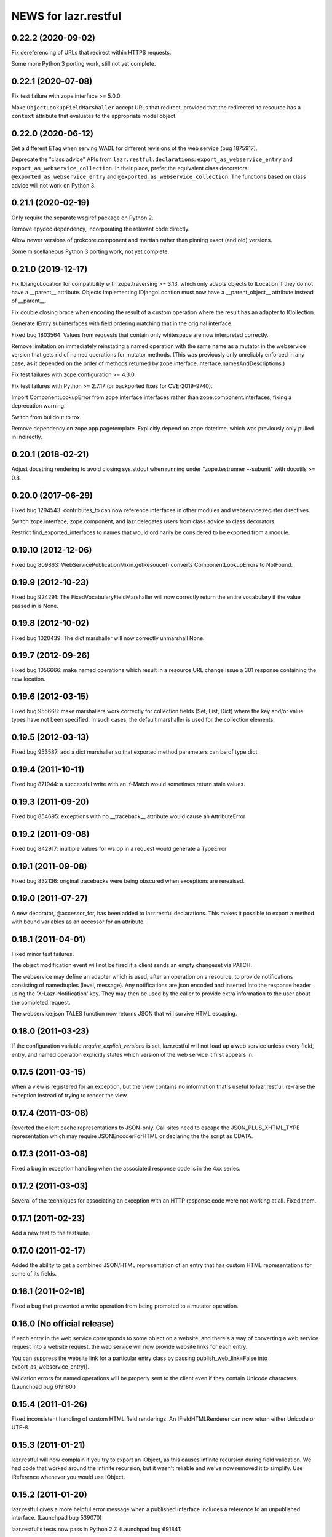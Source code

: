 =====================
NEWS for lazr.restful
=====================

0.22.2 (2020-09-02)
===================

Fix dereferencing of URLs that redirect within HTTPS requests.

Some more Python 3 porting work, still not yet complete.

0.22.1 (2020-07-08)
===================

Fix test failure with zope.interface >= 5.0.0.

Make ``ObjectLookupFieldMarshaller`` accept URLs that redirect, provided
that the redirected-to resource has a ``context`` attribute that evaluates
to the appropriate model object.

0.22.0 (2020-06-12)
===================

Set a different ETag when serving WADL for different revisions of the web
service (bug 1875917).

Deprecate the "class advice" APIs from ``lazr.restful.declarations``:
``export_as_webservice_entry`` and ``export_as_webservice_collection``.  In
their place, prefer the equivalent class decorators:
``@exported_as_webservice_entry`` and
``@exported_as_webservice_collection``.  The functions based on class advice
will not work on Python 3.

0.21.1 (2020-02-19)
===================

Only require the separate wsgiref package on Python 2.

Remove epydoc dependency, incorporating the relevant code directly.

Allow newer versions of grokcore.component and martian rather than pinning
exact (and old) versions.

Some miscellaneous Python 3 porting work, not yet complete.

0.21.0 (2019-12-17)
===================

Fix IDjangoLocation for compatibility with zope.traversing >= 3.13, which
only adapts objects to ILocation if they do not have a __parent__ attribute.
Objects implementing IDjangoLocation must now have a __parent_object__
attribute instead of __parent__.

Fix double closing brace when encoding the result of a custom operation
where the result has an adapter to ICollection.

Generate IEntry subinterfaces with field ordering matching that in the
original interface.

Fixed bug 1803564: Values from requests that contain only whitespace are now
interpreted correctly.

Remove limitation on immediately reinstating a named operation with the same
name as a mutator in the webservice version that gets rid of named
operations for mutator methods.  (This was previously only unreliably
enforced in any case, as it depended on the order of methods returned by
zope.interface.Interface.namesAndDescriptions.)

Fix test failures with zope.configuration >= 4.3.0.

Fix test failures with Python >= 2.7.17 (or backported fixes for
CVE-2019-9740).

Import ComponentLookupError from zope.interface.interfaces rather than
zope.component.interfaces, fixing a deprecation warning.

Switch from buildout to tox.

Remove dependency on zope.app.pagetemplate.  Explicitly depend on
zope.datetime, which was previously only pulled in indirectly.

0.20.1 (2018-02-21)
===================

Adjust docstring rendering to avoid closing sys.stdout when running under
"zope.testrunner --subunit" with docutils >= 0.8.

0.20.0 (2017-06-29)
===================

Fixed bug 1294543: contributes_to can now reference interfaces in other
modules and webservice:register directives.

Switch zope.interface, zope.component, and lazr.delegates users from class
advice to class decorators.

Restrict find_exported_interfaces to names that would ordinarily be
considered to be exported from a module.

0.19.10 (2012-12-06)
====================

Fixed bug 809863: WebServicePublicationMixin.getResouce() converts
ComponentLookupErrors to NotFound.

0.19.9 (2012-10-23)
===================

Fixed bug 924291: The FixedVocabularyFieldMarshaller will now correctly return
the entire vocabulary if the value passed in is None.

0.19.8 (2012-10-02)
===================

Fixed bug 1020439: The dict marshaller will now correctly unmarshall None.

0.19.7 (2012-09-26)
===================

Fixed bug 1056666: make named operations which result in a resource URL change
issue a 301 response containing the new location.

0.19.6 (2012-03-15)
===================

Fixed bug 955668: make marshallers work correctly for  collection fields
(Set, List, Dict) where the key and/or value types have not been specified.
In such cases, the default marshaller is used for the collection elements.

0.19.5 (2012-03-13)
===================

Fixed bug 953587: add a dict marshaller so that exported method parameters
can be of type dict.

0.19.4 (2011-10-11)
===================

Fixed bug 871944: a successful write with an If-Match would sometimes
return stale values.

0.19.3 (2011-09-20)
===================

Fixed bug 854695: exceptions with no __traceback__ attribute would cause an
AttributeError

0.19.2 (2011-09-08)
===================

Fixed bug 842917: multiple values for ws.op in a request would generate a
TypeError

0.19.1 (2011-09-08)
===================

Fixed bug 832136: original tracebacks were being obscured when exceptions are
rereaised.

0.19.0 (2011-07-27)
===================

A new decorator, @accessor_for, has been added to
lazr.restful.declarations. This makes it possible to export a method
with bound variables as an accessor for an attribute.

0.18.1 (2011-04-01)
===================

Fixed minor test failures.

The object modification event will not be fired if a client sends an
empty changeset via PATCH.

The webservice may define an adapter which is used, after an operation on a
resource, to provide notifications consisting of namedtuples (level, message).
Any notifications are json encoded and inserted into the response header using
the 'X-Lazr-Notification' key. They may then be used by the caller to provide
extra information to the user about the completed request.

The webservice:json TALES function now returns JSON that will survive
HTML escaping.

0.18.0 (2011-03-23)
===================

If the configuration variable `require_explicit_versions` is set,
lazr.restful will not load up a web service unless every field, entry,
and named operation explicitly states which version of the web service
it first appears in.

0.17.5 (2011-03-15)
===================

When a view is registered for an exception, but the view contains no
information that's useful to lazr.restful, re-raise the exception
instead of trying to render the view.

0.17.4 (2011-03-08)
===================

Reverted the client cache representations to JSON-only. Call sites need to
escape the JSON_PLUS_XHTML_TYPE representation which may require
JSONEncoderForHTML or declaring the the script as CDATA.

0.17.3 (2011-03-08)
===================

Fixed a bug in exception handling when the associated response code is
in the 4xx series.

0.17.2 (2011-03-03)
===================

Several of the techniques for associating an exception with an HTTP
response code were not working at all. Fixed them.

0.17.1 (2011-02-23)
===================

Add a new test to the testsuite.

0.17.0 (2011-02-17)
===================

Added the ability to get a combined JSON/HTML representation of an
entry that has custom HTML representations for some of its fields.

0.16.1 (2011-02-16)
===================

Fixed a bug that prevented a write operation from being promoted to a
mutator operation.

0.16.0 (No official release)
============================

If each entry in the web service corresponds to some object on a
website, and there's a way of converting a web service request into a
website request, the web service will now provide website links for
each entry.

You can suppress the website link for a particular entry class by
passing publish_web_link=False into export_as_webservice_entry().

Validation errors for named operations will be properly sent to the
client even if they contain Unicode characters. (Launchpad bug 619180.)

0.15.4 (2011-01-26)
===================

Fixed inconsistent handling of custom HTML field renderings. An
IFieldHTMLRenderer can now return either Unicode or UTF-8.

0.15.3 (2011-01-21)
===================

lazr.restful will now complain if you try to export an IObject, as
this causes infinite recursion during field validation. We had code
that worked around the infinite recursion, but it wasn't reliable and
we've now removed it to simplify. Use IReference whenever you would
use IObject.


0.15.2 (2011-01-20)
===================

lazr.restful gives a more helpful error message when a published
interface includes a reference to an unpublished interface. (Launchpad
bug 539070)

lazr.restful's tests now pass in Python 2.7. (Launchpad bug 691841)

0.15.1 (2011-01-19)
===================

Fixed a redirect bug when a web browser requests a representation
other than JSON.

Removed overzealous error checking that was causing problems for
browsers such as Chromium. (Launchpad bug 423149.)

0.15.0 (2010-11-30)
===================

Added an optimization to the WADL docstring handling that results in a 30%
decrease in WADL generation time for large files.

0.14.1 (2010-10-24)
===================

Fixed a unicode encoding bug that precluded reporting exceptions with
non-ASCII characters.

0.14.0 (2010-10-05)
===================

Rework ETag generation to be less conservative (an optimization).

0.13.3 (2010-09-29)
===================

Named operations that take URLs as arguments will now accept URLs
relative to the versioned service root. Previously they would only
accept absolute URLs. PUT and PATCH requests will also accept relative
URLs. This fixes bug 497602.

0.13.2 (2010-09-27)
===================

Avoided an error when looking at a Location header that contains
characters not valid in URIs. (An error will probably still happen,
but having it happen in lazr.restful was confusing people.)

0.13.1 (2010-09-23)
===================

Removed a Python 2.6-ism to restore compatibility with Python 2.5.

0.13.0 (2010-09-06)
===================

Add the ability to annotate an exception so the client will be given the
exception message as the HTTP body of the response.

0.12.1 (2010-09-02)
===================

Make WADL generation more deterministic.

0.12.0 (2010-08-26)
===================

Added the ability to take a read-write field and publish it as
read-only through the web service.

0.11.2 (2010-08-23)
===================

Optimized lazr.restful to send 'total_size' instead of
'total_size_link' when 'total_size' is easy to calculate, possibly
saving the client from sending another HTTP request.

0.11.1 (2010-08-13)
===================

Fixed a bug that prevented first_version_with_total_size_link from
working properly in a multi-version environment.

0.11.0 (2010-08-10)
===================

Added an optimization to total_size so that it is fetched via a link when
possible.  The new configuration option first_version_with_total_size_link
specifies what version should be the first to expose the behavior.  The default
is for it to be enabled for all versions so set this option to preserve the
earlier behavior for previously released web services.

0.10.0 (2010-08-05)
===================

Added the ability to mark interface A as a contributor to interface B so that
instead of publishing A separately we will add all of A's fields and
operations to the published version of B. Objects implementing B must be
adaptable into A for this to work, but lazr.restful will take care of doing
the actual adaptation before accessing fields/operations that are not directly
provided by an object.

0.9.29 (2010-06-14)
===================

Added invalidation code for the representation cache on events
generated by lazr.restful itself. Made the cache more robust and fixed
a bug where it would totally redact a forbidden representation rather
than simply refuse to serve it. Made it possible for a cache to refuse
to cache an object for any reason.

0.9.28 (2010-06-03)
===================

Special note: This version adds a new configuration element,
'enable_server_side_representation_cache'. This lets you turn the
representation cache on and off at runtime without unregistering the
cache utility.

Fixed some test failures.

0.9.27 (2010-06-01)
====================

Added the ability to define a representation cache used to store the
JSON representations of entry resources, rather than building them
from scratch every time. Although the cache has hooks for
invalidation, lazr.restful will never invalidate any part of the cache
on its own. You need to hook lazr.restful's invalidation code into
your ORM or other data store.

0.9.26 (2010-05-18)
===================

Special note: This version adds a new configuration element,
'compensate_for_mod_compress_etag_modification'. If you are running
lazr.restful behind an Apache server, setting this configuration
element will make mod_compress work properly with lazr.restful. This
is not a permanent solution: a better solution will be available when
Apache bug 39727 is fixed.

Special note: This version removes the configuration element
'set_hop_to_hop_headers'. You can still define this element in your
configuration, but it will have no effect.

Removed code that handles compression through hop-to-hop
headers. We've never encountered a real situation in which these
headers were useful. Compression can and should be handled by
intermediaries such as mod_compress. (Unfortunately, mod_compress has
its own problems, which this release tries to work around.)

0.9.25 (2010-04-14)
===================

Special note: This version introduces a new configuration element,
'caching_policy'. This element starts out simple but may become more
complex in future versions. See the IWebServiceConfiguration interface
for more details.

Service root resources are now client-side cacheable for an amount of
time that depends on the server configuration and the version of the
web service requested. To get the full benefit, clients will need to
upgrade to lazr.restfulclient 0.9.14.

When a PATCH or PUT request changes multiple fields at once, the
changes are applied in a deterministic order designed to minimize
possible conflicts.

0.9.24 (2010-03-17)
====================

Entry resources will now accept conditional PATCH requests even if one
of the resource's read-only fields has changed behind the scenes
recently.

0.9.23 (2010-03-11)
===================

There are two new attributes of the web service configuration,
"service_description" and "version_descriptions". Both are optional,
but they're useful for giving your users an overview of your web
service and of the differences between versions.

0.9.22 (2010-03-05)
===================

Special note: this version will break backwards compatibility in your
web service unless you take a special step. See
"last_version_with_named_mutator_operations" below.

Refactored the code that tags request objects with version
information, so that tagging would happen consistently.

By default, mutator methods are no longer separately published as
named operations. To maintain backwards compatibility (or if you just
want this feature back), put the name of the most recent version of
your web service in the "last_version_with_mutator_named_operations"
field of your IWebServiceConfiguration implementation.

0.9.21 (2010-02-23)
===================

Fixed a family of bugs that were treating a request originated by a
web browser as though it had been originated by a web service client.

0.9.20 (2010-02-16)
===================

Fixed a bug that broke multi-versioned named operations that take
the request user as a fixed argument.

0.9.19 (2010-02-15)
===================

A few minor bugfixes to help with Launchpad integration.

0.9.18 (2010-02-11)
===================

Special note: this version contains backwards-incompatible
changes. You *must* change your configuration object to get your code
to work in this version! See "active_versions" below.

Added a versioning system for web services. Clients can now request
any number of distinct versions as well as a floating "trunk" which is
always the most recent version. By using version-aware annotations,
developers can publish the same data model differently over time. See
the example web service in example/multiversion/ to see how the
annotations work.

This release _replaces_ one of the fields in
IWebServiceConfiguration. The string 'service_version_uri'_prefix has
become the list 'active_versions'. The simplest way to deal with this is
to just put your 'service_version_uri_prefix' into a list and call it
'active_versions'. We recommend you also add a floating "development"
version to the end of 'active_versions', calling it something like
"devel" or "trunk". This will give your users a permanent alias to
"the most recent version of the web service".

0.9.17 (2009-11-10)
===================

Fixed a bug that raised an unhandled exception when a client tried to
set a URL field to a non-string value.

0.9.16 (2009-10-28)
===================

Fixed a bug rendering the XHTML representation of exproted objects when they
contain non-ascii characters.

0.9.15 (2009-10-21)
===================

Corrected a misspelling of the WADL media type.

0.9.14 (2009-10-20)
===================

lazr.restful now runs without deprecation warnings on Python 2.6.

0.9.13 (2009-10-19)
===================

Fixed WADL template: HostedFile DELETE method should have an id of
HostedFile-delete, not HostedFile-put.

0.9.12 (2009-10-14)
===================

Transparent compression using Transfer-Encoding is now optional and
disabled by default for WSGI applications. (Real WSGI servers don't
allow applications to set hop-by-hop headers like Transfer-Encoding.)

This release introduces a new field to IWebServiceConfiguration:
set_hop_by_hop_headers. If you are rolling your own
IWebServiceConfiguration implementation, rather than subclassing from
BaseWebServiceConfiguration or one of its subclasses, you'll need to
set a value for this. Basically: set it to False if your application
is running in a WSGI server, and set it to True otherwise.

0.9.11 (2009-10-12)
===================

Fixed a minor import problem.

0.9.10 (2009-10-07)
===================

lazr.restful runs under Python 2.4 once again.

0.9.9 (2009-10-07)
==================

The authentication-related WSGI middleware classes have been split
into a separate project, lazr.authentication.

Fixed a bug that prevented some incoming strings from being loaded by
simplejson.

0.9.8 (2009-10-06)
==================

Added WSGI middleware classes for protecting resources with HTTP Basic
Auth or OAuth.

0.9.7 (2009-09-24)
==================

Fixed a bug that made it impossible to navigate to a field resource if
the field was a link to another object.

0.9.6 (2009-09-16)
==================

Simplified most web service configuration with grok directives.

0.9.5 (2009-08-26)
==================

Added a function that generates a basic WSGI application, given a
service root class, a publication class, and a response class.

Added an AbsoluteURL implementation for the simple
ServiceRootResource.

Added an adapter from Django's Manager class to IFiniteSequence, so
that services that use Django can serve database objects as
collections without special code.

Added an AbsoluteURL implementation for objects that provide more than
one URL path for the generated URL.

For services that use Django, added an adapter from Django's
ObjectDoesNotExist to lazr.restful's NotFoundView.

Fixed some testing infrastructure in lazr.restful.testing.webservice.

Fix some critical packaging problems.

0.9.4 (2009-08-17)
==================

Fixed an import error in simple.py.

Removed a Python 2.6ism from example/wsgi/root.py.


0.9.3 (2009-08-17)
==================

Added a lazr.restful.frameworks.django module to help with publishing
Django model objects through lazr.restful web services.

TraverseWithGet implementations now pass the request object into
get().

Create a simplified IServiceRootResource implementation for web
services that don't register their top-level collections as Zope
utilities.

Make traversal work for entries whose canonical location is beneath
another entry.

Raise a ValueError when numberic dates are passed to the
DatetimeFieldMarshaller.


0.9.2 (2009-08-05)
==================

Added a second example webservice that works as a standalone WSGI
application.

Bug 400170; Stop hacking sys.path in setup.py.

Bug 387487; Allow a subordinate entry resource under a resource where there
would normally be a field.  Navigation to support subordinate IObjects is
added to the publisher.


0.9.1 (2009-07-13)
==================

Declare multipart/form-data as the incoming media type for named
operations that include binary fields.

0.9 (2009-04-29)
================

- Initial public release
